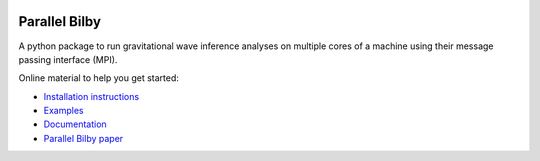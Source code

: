 |pipeline status| |coverage report| |pypi| |conda| |version|


Parallel Bilby
==============

A python package to run gravitational wave inference analyses on multiple cores of a
machine using their message passing interface (MPI).

Online material to help you get started:

* `Installation instructions`_
* `Examples`_
* `Documentation`_
* `Parallel Bilby paper`_


.. _Documentation: https://lscsoft.docs.ligo.org/parallel_bilby/
.. _Installation instructions: https://lscsoft.docs.ligo.org/parallel_bilby/installation
.. _Examples: https://lscsoft.docs.ligo.org/parallel_bilby/examples
.. _Parallel Bilby paper: https://arxiv.org/pdf/1909.11873.pdf

.. |pipeline status| image:: https://git.ligo.org/lscsoft/parallel_bilby/badges/master/pipeline.svg
   :target: https://git.ligo.org/lscsoft/parallel_bilby/commits/master
.. |coverage report| image:: https://lscsoft.docs.ligo.org/bilby_pipe/coverage_badge.svg
   :target: https://lscsoft.docs.ligo.org/parallel_bilby/htmlcov/
.. |version| image:: https://img.shields.io/pypi/pyversions/parallel_bilby.svg
   :target: https://pypi.org/project/parallel_bilby/
.. |pypi| image:: https://badge.fury.io/py/bilby-pipe.svg
   :target: https://pypi.org/project/parallel_bilby/
.. |conda| image:: https://img.shields.io/conda/vn/conda-forge/bilby_pipe.svg
   :target: https://anaconda.org/conda-forge/parallel_bilby